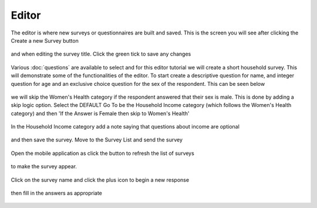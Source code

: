 .. _editor:

*******
Editor
*******

The editor is where new surveys or questionnaires are built and saved. This is the screen you will see after clicking the Create a new Survey button

.. figure:: images/builder.png
   :alt: Builder

and when editing the survey title. Click the green tick to save any changes

.. figure:: images/edit_survey_title.png
   :alt: Editing the survey title

Various :doc:`questions` are available to select and for this editor tutorial we will create a short household survey. This will demonstrate some of the functionalities of the editor. To start create a descriptive question for name, and integer question for age and an exclusive choice question for the sex of the respondent. This can be seen below

.. figure:: images/household.png
   :alt: Household Survey

we will skip the Women's Health category if the respondent answered that their sex is male. This is done by adding a skip logic option. Select the DEFAULT Go To be the Household Income category (which follows the Women's Health category) and then 'If the Answer is Female then skip to Women's Health'

.. figure:: images/skip_logic_option.png
   :alt: Skip Logic Option

In the Household Income category add a note saying that questions about income are optional 

.. figure:: images/note.png
   :alt: Note to the respondent

and then save the survey. Move to the Survey List and send the survey

.. figure:: images/send_household_survey.png
   :alt: Send household survey

Open the mobile application as click the button to refresh the list of surveys

.. figure:: images/toolbar_wp.png
   :alt: Windows phone toolbar

to make the survey appear. 

.. figure:: images/survey_list_wp.png
   :alt: Windows phone survey list

Click on the survey name and click the plus icon to begin a new response

.. figure:: images/new_response_wp.png
   :alt: Windows phone new response

then fill in the answers as appropriate

.. figure:: images/answers_wp.png
   :alt: Windows phone answering a survey



 
